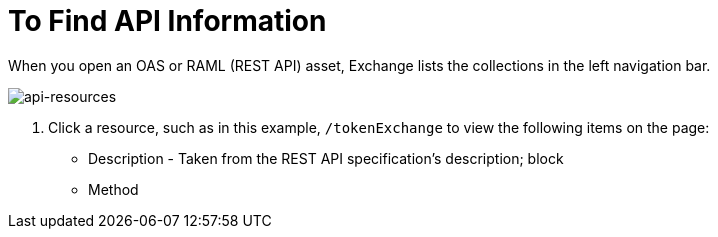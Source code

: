 = To Find API Information

When you open an OAS or RAML (REST API) asset, Exchange lists the collections in the left navigation bar. 

image:api-resources.png[api-resources]

. Click a resource, such as in this example, `/tokenExchange` to view the following items on the page:
+
* Description - Taken from the REST API specification's description; block
* Method 